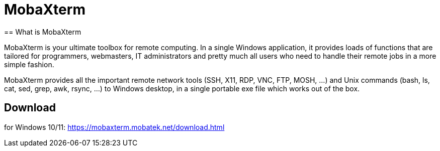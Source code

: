 = MobaXterm
== What is MobaXterm

MobaXterm is your ultimate toolbox for remote computing. In a single Windows application, it provides loads of functions that are tailored for programmers, webmasters, IT administrators and pretty much all users who need to handle their remote jobs in a more simple fashion.

MobaXterm provides all the important remote network tools (SSH, X11, RDP, VNC, FTP, MOSH, ...) and Unix commands (bash, ls, cat, sed, grep, awk, rsync, ...) to Windows desktop, in a single portable exe file which works out of the box.

== Download
for Windows 10/11: https://mobaxterm.mobatek.net/download.html
